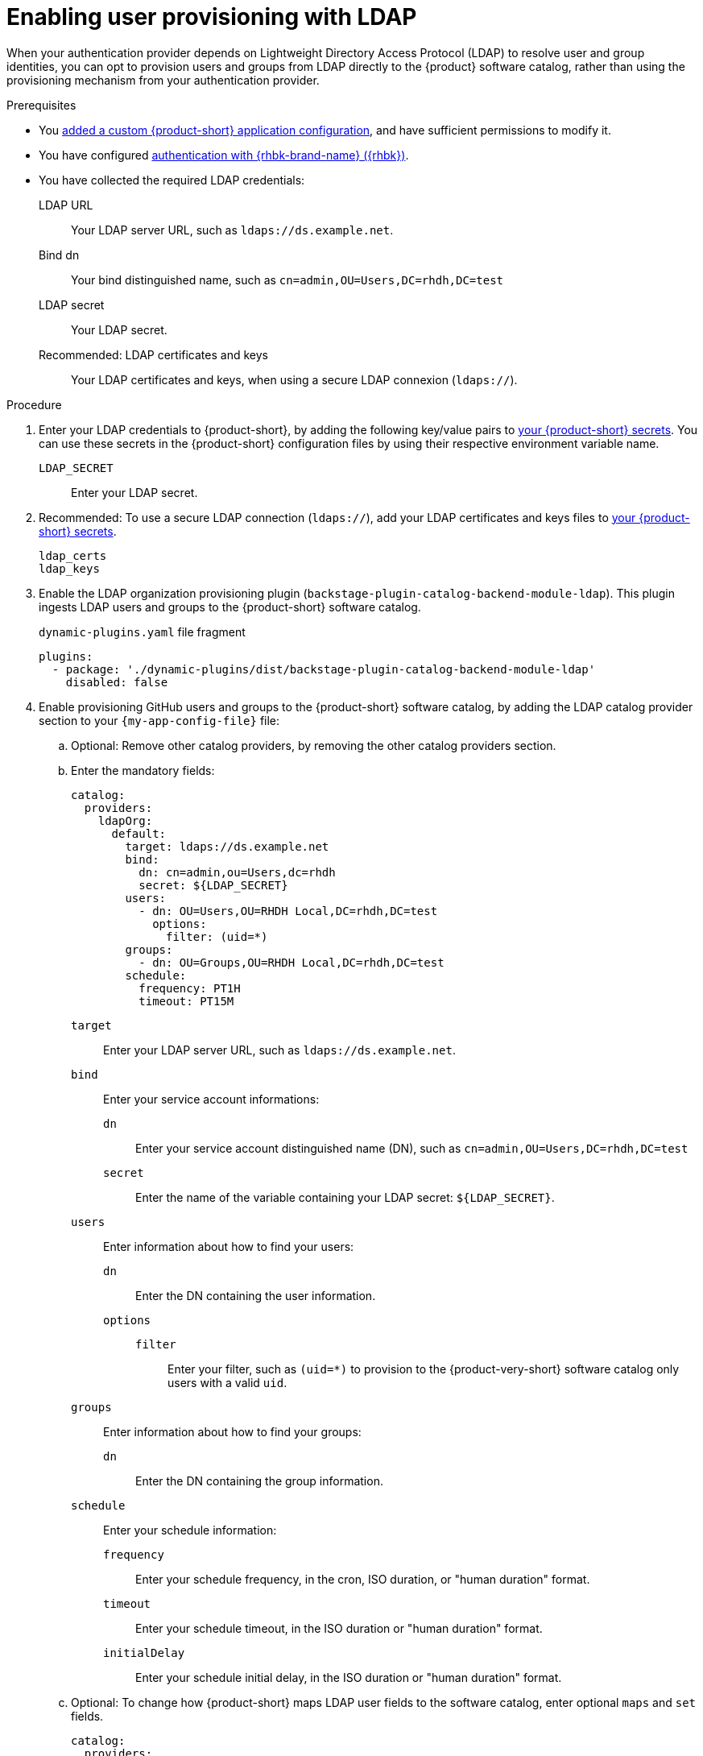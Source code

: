 :_mod-docs-content-type: PROCEDURE

[id="enabling-user-provisioning-with-ldap"]
= Enabling user provisioning with LDAP

When your authentication provider depends on Lightweight Directory Access Protocol (LDAP) to resolve user and group identities, you can opt to provision users and groups from LDAP directly to the {product} software catalog, rather than using the provisioning mechanism from your authentication provider.

.Prerequisites
* You link:{configuring-book-url}[added a custom {product-short} application configuration], and have sufficient permissions to modify it.

* You have configured xref:assembly-authenticating-with-rhbk[authentication with {rhbk-brand-name} ({rhbk})].

* You have collected the required LDAP credentials:

LDAP URL::
Your LDAP server URL, such as `ldaps://ds.example.net`.

Bind dn::
Your bind distinguished name, such as `cn=admin,OU=Users,DC=rhdh,DC=test`

LDAP secret::
Your LDAP secret.

Recommended: LDAP certificates and keys::
Your LDAP certificates and keys, when using a secure LDAP connexion (`ldaps://`).


.Procedure
. Enter your LDAP credentials to {product-short}, by adding the following key/value pairs to link:{configuring-dynamic-plugins-book-url}#provisioning-your-custom-configuration[your {product-short} secrets].
You can use these secrets in the {product-short} configuration files by using their respective environment variable name.

`LDAP_SECRET`::
Enter your LDAP secret.

. Recommended: To use a secure LDAP connection (`ldaps://`), add your LDAP certificates and keys files to link:{configuring-dynamic-plugins-book-url}#provisioning-your-custom-configuration[your {product-short} secrets].

`ldap_certs`::

`ldap_keys`::

. Enable the LDAP organization provisioning plugin (`backstage-plugin-catalog-backend-module-ldap`).
This plugin ingests LDAP users and groups to the {product-short} software catalog.
+
.`dynamic-plugins.yaml` file fragment
[source,yaml]
----
plugins:
  - package: './dynamic-plugins/dist/backstage-plugin-catalog-backend-module-ldap'
    disabled: false
----

. Enable provisioning GitHub users and groups to the {product-short} software catalog, by adding the LDAP catalog provider section to your `{my-app-config-file}` file:

.. Optional: Remove other catalog providers, by removing the other catalog providers section.

.. Enter the mandatory fields:
+
[source,yaml]
----
catalog:
  providers:
    ldapOrg:
      default:
        target: ldaps://ds.example.net
        bind:
          dn: cn=admin,ou=Users,dc=rhdh
          secret: ${LDAP_SECRET}
        users:
          - dn: OU=Users,OU=RHDH Local,DC=rhdh,DC=test
            options:
              filter: (uid=*)
        groups:
          - dn: OU=Groups,OU=RHDH Local,DC=rhdh,DC=test
        schedule:
          frequency: PT1H
          timeout: PT15M
----

`target`::
Enter your LDAP server URL, such as `ldaps://ds.example.net`.

`bind`::
Enter your service account informations:

`dn`:::
Enter your service account distinguished name (DN), such as `cn=admin,OU=Users,DC=rhdh,DC=test`

`secret`:::
Enter the name of the variable containing your LDAP secret: `${LDAP_SECRET}`.

`users`::
Enter information about how to find your users:

`dn`:::
Enter the DN containing the user information.

`options`:::

`filter`::::
Enter your filter, such as `(uid=*)` to provision to the {product-very-short} software catalog only users with a valid `uid`.

`groups`::
Enter information about how to find your groups:

`dn`:::
Enter the DN containing the group information.

`schedule`::
Enter your schedule information:

`frequency`:::
Enter your schedule frequency, in the cron, ISO duration, or "human duration" format.

`timeout`:::
Enter your schedule timeout, in the ISO duration or "human duration" format.

`initialDelay`:::
Enter your schedule initial delay, in the ISO duration or "human duration" format.

.. Optional: To change how {product-short} maps LDAP user fields to the software catalog, enter optional `maps` and `set` fields.
+
[source,yaml]
----
catalog:
  providers:
    ldapOrg:
      default:
        target: ldaps://ds.example.net
        bind:
          dn: cn=admin,ou=Users,dc=rhdh
          secret: ${LDAP_SECRET}
        users:
          - dn: OU=Users,OU=RHDH Local,DC=rhdh,DC=test
            options:
              filter: (uid=*)
            map:
              rdn: uid
              name: uid
              description: {}
              displayName: cn
              email: mail
              picture: {}
              memberOf: memberOf
            set:
              metadata.customField: 'hello'
        groups:
          - dn: OU=Groups,OU=RHDH Local,DC=rhdh,DC=test
        schedule:
          frequency: PT1H
          timeout: PT15M
----

`rdn`::
To change the default value: `uid`, enter the relative distinguished name of each entry.

`name`::
To change the default value: `uid`, enter the LDAP field to map to the {product-very-short} `metadata.name` field.

`description`::
To set a value, enter the LDAP field to map to the {product-very-short} `metadata.description` field.

`displayName`::
To change the default value: `cn`, enter the LDAP field to map to the {product-very-short} `metadata.displayName` field.

`email`::
To change the default value: `mail`, enter the LDAP field to map to the {product-very-short} `spec.profile.email` field.

`picture`::
To set a value, enter the LDAP field to map to the {product-very-short} `spec.profile.picture` field.

`memberOf`::
To change the default value: `memberOf`, enter the LDAP field to map to the {product-very-short} `spec.memberOf` field.

`set`::
To set a value, enter the hard coded JSON to apply to the entities after ingestion, such as `metadata.customField: 'hello'`.

.. Optional: To change how {product-short} maps LDAP group fields to the software catalog, enter optional `groups.maps` fields.
+
[source,yaml]
----
catalog:
  providers:
    ldapOrg:
      default:
        target: ldaps://ds.example.net
        bind:
          dn: cn=admin,ou=Users,dc=rhdh
          secret: ${LDAP_SECRET}
        users:
          - dn: OU=Users,OU=RHDH Local,DC=rhdh,DC=test
            options:
              filter: (uid=*)
        groups:
          - dn: OU=Groups,OU=RHDH Local,DC=rhdh,DC=test
            map:
              rdn: uid
              name: uid
              description: {}
              displayName: cn
              email: mail
              picture: {}
              memberOf: memberOf
              members: member
              type: groupType
            set:
              metadata.customField: 'hello'
        schedule:
          frequency: PT1H
          timeout: PT15M
----

`rdn`::
To change the default value: `cn`, enter the relative distinguished name of each entry.

`name`::
To change the default value: `cn`, enter the LDAP field to map to the {product-very-short} `metadata.name` field.

`description`::
To set a value, enter the LDAP field to map to the {product-very-short} `metadata.description` field.

`displayName`::
To change the default value: `cn`, enter the LDAP field to map to the {product-very-short} `metadata.displayName` field.

`email`::
To change the default value: `mail`, enter the LDAP field to map to the {product-very-short} `spec.profile.email` field.

`picture`::
To set a value, enter the LDAP field to map to the {product-very-short} `spec.profile.picture` field.

`memberOf`::
To change the default value: `memberOf`, enter the LDAP field to map to the {product-very-short} `spec.memberOf` field.

`members`::
To change the default value: `member`, enter the LDAP field to map to the {product-very-short} `spec.children` field.

`type`::
To change the default value: `groupType`, enter the LDAP field to map to the {product-very-short} `spec.type` field.

`set`::
To set a value, enter the hard coded JSON to apply to the entities after ingestion, such as `metadata.customField: 'hello'`.

.. Recommended: To use a secure LDAP connection (`ldaps://`), enter optional `tls` fields.
+
.Optional `tls` fields
[source,yaml]
----
catalog:
  providers:
    ldapOrg:
      default:
        target: ldaps://ds.example.net
        bind:
          dn: cn=admin,ou=Users,dc=rhdh
          secret: ${LDAP_SECRET}
        users:
ldapOrg:
  default:
    tls:
      rejectUnauthorized: true
      keys: '/path/to/keys.pem'
      certs: '/path/to/certs.pem'
----

`rejectUnauthorized`::
Set to `false` to allow self-signed certificates
+
[WARNING]
====
This option is not recommended for production.
====

`keys`::
Enter a file containing private keys in PEM format

`certs`::
Enter a file containing cert chains in PEM format

.. Optional: Enter configuration for vendor-specific attributes to set custom attribute names for distinguished names (DN) and universally unique identifiers (UUID) in LDAP directories.
Default values are defined per supported vendor and automatically detected.
+
[source,yaml]
----
catalog:
  providers:
    ldapOrg:
      default:
        vendor:
          dnAttributeName: customDN
          uuidAttributeName: customUUID
----

`dnAttributeName`::
Enter the attribute name that holds the distinguished name (DN) for an entry.

`uuidAttributeName`::
Enter the attribute name that holds a universal unique identifier (UUID) for an entry.

.. Optional: Enter low level users and groups configuration in the `options` subsection.
+
[source,yaml]
----
catalog:
  providers:
    ldapOrg:
      default:
        target: ldaps://ds.example.net
        bind:
          dn: cn=admin,ou=Users,dc=rhdh
          secret: ${LDAP_SECRET}
        users:
          options:
            scope: sub
            filter: (uid=*)
            attributes:
              - cn
              - uid
              - description
            paged:
            pageSize: 500
        groups:
          options:
            scope: sub
            filter: (cn=*)
            attributes:
              - cn
              - uid
              - description
            paged:
              pageSize: 500
              pagePause: true
----

`scope`::
To change the default value: `one`, enter how deep the search should go within the directory tree:
* `base` to search only the base DN.
* `one` to search one level below the base DN.
* `sub` to search all descendant entries.

`filter`::
To change the default value: `(objectclass=*)`, enter your LDAP filter.
With the default mapping:
* For users, enter `(uid=*)` to make sure only users with valid uid field is synced, since users without uid will cause error and ingestion fails.
* For groups, enter `(cn=*)`
+
[TIP]
====
When you change the mapping, also update the filter.
====

`attributes`::
To change the default value: all attributes `['*', '+']`, enter the array of attribute names to import from LDAP.

`paged`::
Enter a value to enable paged results.

`pageSize`:::
Enter a value to set the results page size, such as `500`.

`pagePause`:::
Enter `true` to tell the client to wait for the asynchronous results of the next page,
when the page limit has been reached.


.Verification
* To verify user and group provisioning, check the console logs.
+
Successful synchronization example:
+
[source,json]
----
2025-10-15T20:45:49.072Z catalog info Read 4 LDAP users and 6 LDAP groups in 0.3 seconds. Committing... class="LdapOrgEntityProvider" taskId="LdapOrgEntityProvider:default:refresh" taskInstanceId="9bb48fd5-2f55-4096-9fd0-61cee6679952" trace_id="6a318e2eadba84e20df773948668aa4c" span_id="cbec568cb6e64985" trace_flags="01"
2025-10-15T20:45:49.075Z catalog info Committed 4 LDAP users and 6 LDAP groups in 0.0 seconds. class="LdapOrgEntityProvider" taskId="LdapOrgEntityProvider:default:refresh" taskInstanceId="9bb48fd5-2f55-4096-9fd0-61cee6679952" trace_id="6a318e2eadba84e20df773948668aa4c" span_id="cbec568cb6e64985" trace_flags="01"
----

